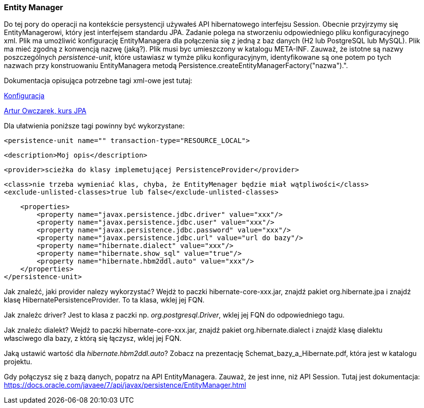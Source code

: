 ifdef::env-github[]
:tip-caption: :bulb:
:note-caption: :information_source:
:important-caption: :heavy_exclamation_mark:
:caution-caption: :fire:
:warning-caption: :warning:
endif::[]


=== Entity Manager


Do tej pory do operacji na kontekście persystencji używałeś API hibernatowego interfejsu Session.
Obecnie przyjrzymy się EntityManagerowi, który jest interfejsem standardu JPA.
Zadanie polega na stworzeniu odpowiedniego pliku konfiguracyjnego xml. Plik ma umożliwić konfigurację EntityManagera
dla połączenia się z jedną z baz danych (H2 lub PostgreSQL lub MySQL). Plik ma mieć zgodną z konwencją nazwę (jaką?).
Plik musi byc umieszczony w katalogu META-INF.
Zauważ, że istotne są nazwy poszczególnych _persistence-unit_, które ustawiasz w tymże pliku konfiguracyjnym,
identyfikowane są one potem po tych nazwach przy konstruowaniu EntityManagera metodą Persistence.createEntityManagerFactory("nazwa").".

Dokumentacja opisująca potrzebne tagi xml-owe jest tutaj:

link:https://docs.jboss.org/hibernate/stable/entitymanager/reference/en/html/configuration.html[Konfiguracja]

link:https://www.youtube.com/watch?v=uQrUs4ojU3k&list=PLU2dl_1LV_SQWZI2R_RSEeYm1tfueszOc&index=5[Artur Owczarek, kurs JPA]

Dla ułatwienia poniższe tagi powinny być wykorzystane:


====
 <persistence-unit name="" transaction-type="RESOURCE_LOCAL">

        <description>Moj opis</description>

        <provider>scieżka do klasy implemetującej PersistenceProvider</provider>

       <class>nie trzeba wymieniać klas, chyba, że EntityMenager będzie miał wątpliwości</class>
       <exclude-unlisted-classes>true lub false</exclude-unlisted-classes>

        <properties>
            <property name="javax.persistence.jdbc.driver" value="xxx"/>
            <property name="javax.persistence.jdbc.user" value="xxx"/>
            <property name="javax.persistence.jdbc.password" value="xxx"/>
            <property name="javax.persistence.jdbc.url" value="url do bazy"/>
            <property name="hibernate.dialect" value="xxx"/>
            <property name="hibernate.show_sql" value="true"/>
            <property name="hibernate.hbm2ddl.auto" value="xxx"/>
        </properties>
    </persistence-unit>
====

Jak znaleźć, jaki provider nalezy wykorzystać? Wejdż to paczki hibernate-core-xxx.jar,
znajdź pakiet org.hibernate.jpa i znajdź klasę HibernatePersistenceProvider. To ta klasa, wklej jej FQN.

Jak znaleźc driver? Jest to klasa z paczki np. _org.postgresql.Driver_, wklej jej FQN do odpowiedniego tagu.

Jak znaleźc dialekt? Wejdż to paczki hibernate-core-xxx.jar,
znajdź pakiet org.hibernate.dialect  i znajdź klasę dialektu własciwego dla bazy, z którą się łączysz, wklej jej FQN.

Jaką ustawić wartość dla _hibernate.hbm2ddl.auto_? Zobacz na prezentację Schemat_bazy_a_Hibernate.pdf, która jest w katalogu projektu.


Gdy połączysz się z bazą danych, popatrz na API EntityManagera. Zauważ, że jest inne, niż API Session.
Tutaj jest dokumentacja:
link:https://docs.oracle.com/javaee/7/api/javax/persistence/EntityManager.html[]




